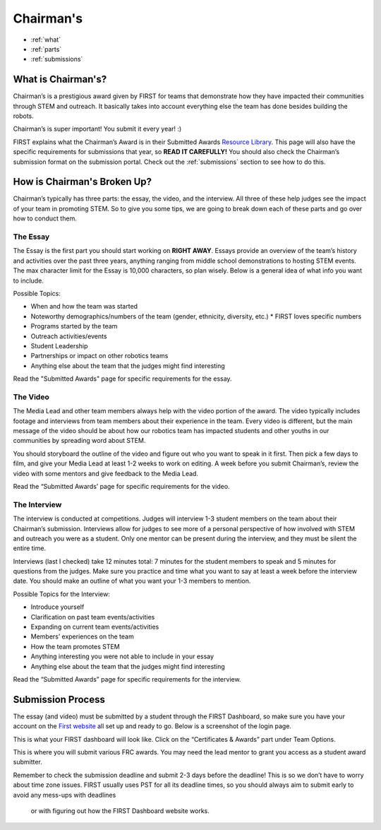 Chairman's
===========

* :ref:`what`
* :ref:`parts`
* :ref:`submissions`

.. _what:

What is Chairman's?
~~~~~~~~~~~~~~~~~~~
Chairman’s is a prestigious award given by FIRST for teams that demonstrate how they have impacted 
their communities through STEM and outreach. It basically takes into account everything else the team 
has done besides building the robots. 

Chairman’s is super important! You submit it every year! :) 

FIRST explains what the Chairman’s Award is in their Submitted Awards 
`Resource Library <https://www.firstinspires.org/resource-library/frc/submitted-awards/>`_. This page will 
also have the specific requirements for submissions that year, so **READ IT CAREFULLY!** You should also check 
the Chairman’s submission format on the submission portal. Check out the :ref:`submissions` section to 
see how to do this. 

.. _parts:

How is Chairman's Broken Up?
~~~~~~~~~~~~~~~~~~~~~~~~~~~~~
Chairman’s typically has three parts: the essay, the video, and the interview. 
All three of these help judges see the impact of your team in promoting STEM. 
So to give you some tips, we are going to break down each of these parts and go 
over how to conduct them.

The Essay
^^^^^^^^^
The Essay is the first part you should start working on **RIGHT AWAY**. Essays provide an
overview of the team’s history and activities over the past three years, anything ranging 
from middle school demonstrations to hosting STEM events. The max character limit for the 
Essay is 10,000 characters, so plan wisely. Below is a general idea of what info you want to include.

Possible Topics:

* When and how the team was started
* Noteworthy demographics/numbers of the team (gender, ethnicity, diversity, etc.)
  * FIRST loves specific numbers 
* Programs started by the team
* Outreach activities/events
* Student Leadership
* Partnerships or impact on other robotics teams
* Anything else about the team that the judges might find interesting

Read the "Submitted Awards" page for specific requirements for the essay. 

The Video
^^^^^^^^^
The Media Lead and other team members always help with the video portion of the award. 
The video typically includes footage and interviews from team members about their experience 
in the team. Every video is different, but the main message of the video should be about how 
our robotics team has impacted students and other youths in our communities by spreading word 
about STEM.

You should storyboard the outline of the video and figure out who you want to speak in it first. 
Then pick a few days to film, and give your Media Lead at least 1-2 weeks to work on editing. 
A week before you submit Chairman’s, review the video with some mentors and give feedback to the Media Lead. 

Read the “Submitted Awards’ page for specific requirements for the video. 


The Interview
^^^^^^^^^^^^^^
The interview is conducted at competitions. Judges will interview 1-3 student members on the team about 
their Chairman’s submission. Interviews allow for judges to see more of a personal perspective of how 
involved with STEM and outreach you were as a student. Only one mentor can be present during the interview, 
and they must be silent the entire time. 

Interviews (last I checked) take 12 minutes total: 7 minutes for the student members to speak and 5 minutes 
for questions from the judges. Make sure you practice and time what you want to say at least a week before 
the interview date. You should make an outline of what you want your 1-3 members to mention.

Possible Topics for the Interview:

* Introduce yourself
* Clarification on past team events/activities
* Expanding on current team events/activities
* Members’ experiences on the team
* How the team promotes STEM
* Anything interesting you were not able to include in your essay
* Anything else about the team that the judges might find interesting

Read the “Submitted Awards” page for specific requirements for the interview. 

.. _submissions:

Submission Process
~~~~~~~~~~~~~~~~~~
The essay (and video) must be submitted by a student through the FIRST Dashboard, so make sure you have your account on the 
`First website <https://www.firstinspires.org/robotics/frc/>`_ all set up and ready to go. Below is a screenshot of the login page. 

.. image:: images/login.png

This is what your FIRST dashboard will look like. Click on the “Certificates & Awards” part under Team Options.

.. image:: images/firstdashboard.png

This is where you will submit various FRC awards. You may need the lead mentor to grant you access as a student award submitter. 

.. image:: images/submissionspage.png

Remember to check the submission deadline and submit 2-3 days before the deadline! This is so we don’t have to worry about time zone 
issues. FIRST usually uses PST for all its deadline times, so you should always aim to submit early to avoid any mess-ups with deadlines
 or with figuring out how the FIRST Dashboard website works. 